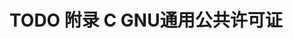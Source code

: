 #+LATEX_COMPILER: xelatex
#+LATEX_CLASS: elegantpaper
#+OPTIONS: prop:t
#+OPTIONS: ^:nil

* TODO 附录 C GNU通用公共许可证
